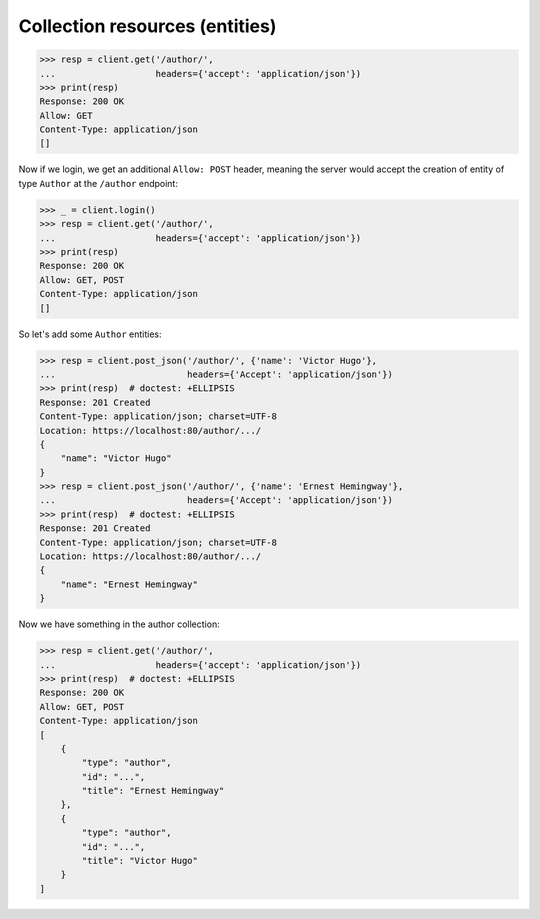 Collection resources (entities)
-------------------------------

.. code-block:: python

    >>> resp = client.get('/author/',
    ...                   headers={'accept': 'application/json'})
    >>> print(resp)
    Response: 200 OK
    Allow: GET
    Content-Type: application/json
    []


Now if we login, we get an additional ``Allow: POST`` header, meaning the
server would accept the creation of entity of type ``Author`` at the
``/author`` endpoint:

.. code-block:: python

    >>> _ = client.login()
    >>> resp = client.get('/author/',
    ...                   headers={'accept': 'application/json'})
    >>> print(resp)
    Response: 200 OK
    Allow: GET, POST
    Content-Type: application/json
    []

So let's add some ``Author`` entities:

.. code-block:: python

    >>> resp = client.post_json('/author/', {'name': 'Victor Hugo'},
    ...                         headers={'Accept': 'application/json'})
    >>> print(resp)  # doctest: +ELLIPSIS
    Response: 201 Created
    Content-Type: application/json; charset=UTF-8
    Location: https://localhost:80/author/.../
    {
        "name": "Victor Hugo"
    }
    >>> resp = client.post_json('/author/', {'name': 'Ernest Hemingway'},
    ...                         headers={'Accept': 'application/json'})
    >>> print(resp)  # doctest: +ELLIPSIS
    Response: 201 Created
    Content-Type: application/json; charset=UTF-8
    Location: https://localhost:80/author/.../
    {
        "name": "Ernest Hemingway"
    }

Now we have something in the author collection:

.. code-block:: python

    >>> resp = client.get('/author/',
    ...                   headers={'accept': 'application/json'})
    >>> print(resp)  # doctest: +ELLIPSIS
    Response: 200 OK
    Allow: GET, POST
    Content-Type: application/json
    [
        {
            "type": "author",
            "id": "...",
            "title": "Ernest Hemingway"
        },
        {
            "type": "author",
            "id": "...",
            "title": "Victor Hugo"
        }
    ]

